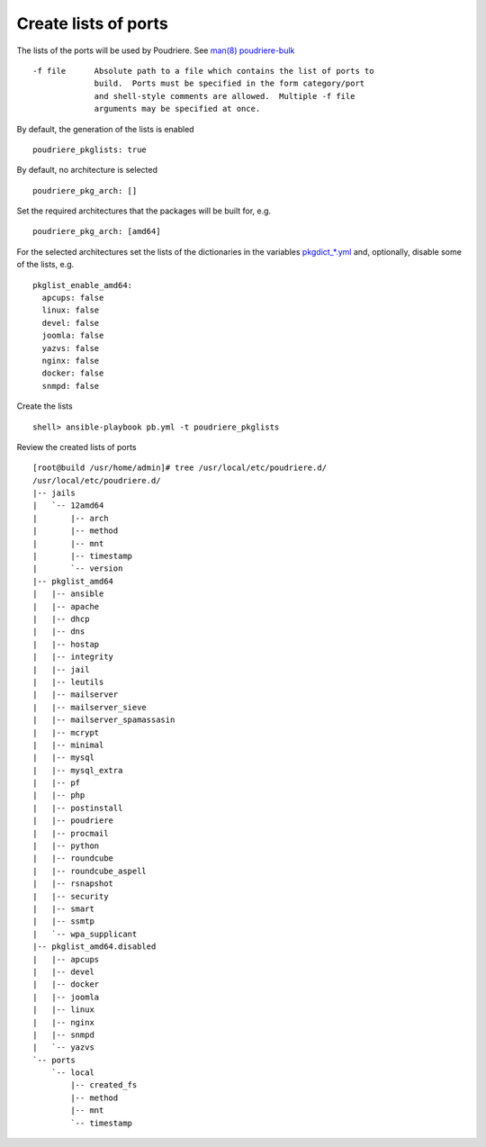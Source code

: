 Create lists of ports
^^^^^^^^^^^^^^^^^^^^^

The lists of the ports will be used by Poudriere. See `man(8) poudriere-bulk <https://www.freebsd.org/cgi/man.cgi?query=poudriere-bulk&sektion=8&manpath=freebsd-release-ports>`_ ::

     -f file      Absolute path to a file which contains the list of ports to
                  build.  Ports must be specified in the form category/port
                  and shell-style comments are allowed.  Multiple -f file
                  arguments may be specified at once.

By default, the generation of the lists is enabled ::

  poudriere_pkglists: true

By default, no architecture is selected ::

  poudriere_pkg_arch: []

Set the required architectures that the packages will be built for, e.g. ::

  poudriere_pkg_arch: [amd64]

For the selected architectures set the lists of the dictionaries in
the variables `pkgdict_*.yml
<https://github.com/vbotka/ansible-freebsd-postinstall/tree/master/defaults/main>`_
and, optionally, disable some of the lists, e.g. ::

  pkglist_enable_amd64:
    apcups: false
    linux: false
    devel: false
    joomla: false
    yazvs: false
    nginx: false
    docker: false
    snmpd: false

Create the lists ::

  shell> ansible-playbook pb.yml -t poudriere_pkglists

Review the created lists of ports ::

  [root@build /usr/home/admin]# tree /usr/local/etc/poudriere.d/
  /usr/local/etc/poudriere.d/
  |-- jails
  |   `-- 12amd64
  |       |-- arch
  |       |-- method
  |       |-- mnt
  |       |-- timestamp
  |       `-- version
  |-- pkglist_amd64
  |   |-- ansible
  |   |-- apache
  |   |-- dhcp
  |   |-- dns
  |   |-- hostap
  |   |-- integrity
  |   |-- jail
  |   |-- leutils
  |   |-- mailserver
  |   |-- mailserver_sieve
  |   |-- mailserver_spamassasin
  |   |-- mcrypt
  |   |-- minimal
  |   |-- mysql
  |   |-- mysql_extra
  |   |-- pf
  |   |-- php
  |   |-- postinstall
  |   |-- poudriere
  |   |-- procmail
  |   |-- python
  |   |-- roundcube
  |   |-- roundcube_aspell
  |   |-- rsnapshot
  |   |-- security
  |   |-- smart
  |   |-- ssmtp
  |   `-- wpa_supplicant
  |-- pkglist_amd64.disabled
  |   |-- apcups
  |   |-- devel
  |   |-- docker
  |   |-- joomla
  |   |-- linux
  |   |-- nginx
  |   |-- snmpd
  |   `-- yazvs
  `-- ports
      `-- local
          |-- created_fs
          |-- method
          |-- mnt
          `-- timestamp


.. seealso::
   * Default packages' dictionaries in `pkgdict_*.yml <https://github.com/vbotka/ansible-freebsd-postinstall/tree/master/defaults/main>`_
